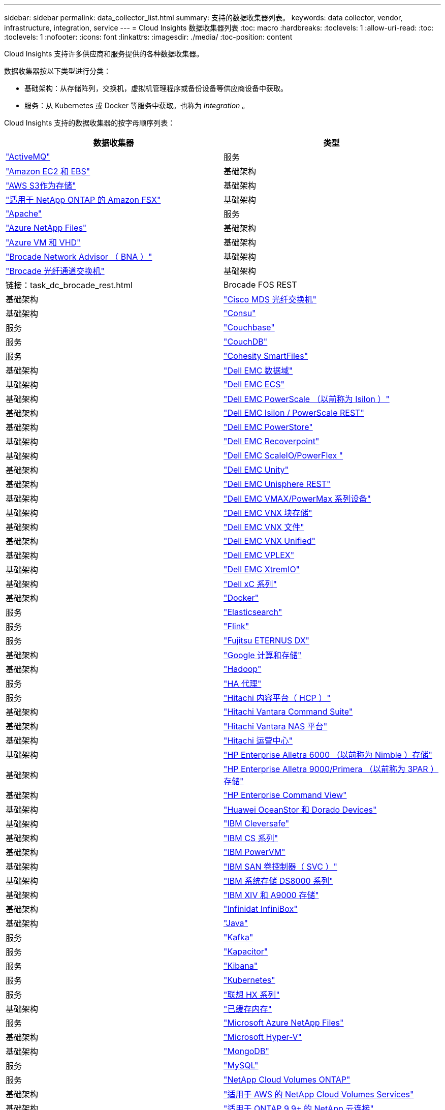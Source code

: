 ---
sidebar: sidebar 
permalink: data_collector_list.html 
summary: 支持的数据收集器列表。 
keywords: data collector, vendor, infrastructure, integration, service 
---
= Cloud Insights 数据收集器列表
:toc: macro
:hardbreaks:
:toclevels: 1
:allow-uri-read: 
:toc: 
:toclevels: 1
:nofooter: 
:icons: font
:linkattrs: 
:imagesdir: ./media/
:toc-position: content


[role="lead"]
Cloud Insights 支持许多供应商和服务提供的各种数据收集器。

数据收集器按以下类型进行分类：

* 基础架构：从存储阵列，交换机，虚拟机管理程序或备份设备等供应商设备中获取。
* 服务：从 Kubernetes 或 Docker 等服务中获取。也称为 _Integration_ 。


Cloud Insights 支持的数据收集器的按字母顺序列表：

[cols="<,<"]
|===
| 数据收集器 | 类型 


| link:task_config_telegraf_activemq.html["ActiveMQ"] | 服务 


| link:task_dc_amazon_ec2.html["Amazon EC2 和 EBS"] | 基础架构 


| link:task_dc_aws_s3.html["AWS S3作为存储"] | 基础架构 


| link:task_dc_na_amazon_fsx.html["适用于 NetApp ONTAP 的 Amazon FSX"] | 基础架构 


| link:task_config_telegraf_apache.html["Apache"] | 服务 


| link:task_dc_ms_anf.html["Azure NetApp Files"] | 基础架构 


| link:task_dc_ms_azure.html["Azure VM 和 VHD"] | 基础架构 


| link:task_dc_brocade_bna.html["Brocade Network Advisor （ BNA ）"] | 基础架构 


| link:task_dc_brocade_fc_switch.html["Brocade 光纤通道交换机"] | 基础架构 


| 链接：task_dc_brocade_rest.html | Brocade FOS REST 


| 基础架构 | link:task_dc_cisco_fc_switch.html["Cisco MDS 光纤交换机"] 


| 基础架构 | link:task_config_telegraf_consul.html["Consu"] 


| 服务 | link:task_config_telegraf_couchbase.html["Couchbase"] 


| 服务 | link:task_config_telegraf_couchdb.html["CouchDB"] 


| 服务 | link:task_dc_cohesity_smartfiles.html["Cohesity SmartFiles"] 


| 基础架构 | link:task_dc_emc_datadomain.html["Dell EMC 数据域"] 


| 基础架构 | link:task_dc_emc_ecs.html["Dell EMC ECS"] 


| 基础架构 | link:task_dc_emc_isilon.html["Dell EMC PowerScale （以前称为 Isilon ）"] 


| 基础架构 | link:task_dc_emc_isilon_rest.html["Dell EMC Isilon / PowerScale REST"] 


| 基础架构 | link:task_dc_emc_powerstore.html["Dell EMC PowerStore"] 


| 基础架构 | link:task_dc_emc_recoverpoint.html["Dell EMC Recoverpoint"] 


| 基础架构 | link:task_dc_emc_scaleio.html["Dell EMC ScaleIO/PowerFlex "] 


| 基础架构 | link:task_dc_emc_unity.html["Dell EMC Unity"] 


| 基础架构 | link:task_dc_emc_unisphere_rest.html["Dell EMC Unisphere REST"] 


| 基础架构 | link:task_dc_emc_vmax_powermax.html["Dell EMC VMAX/PowerMax 系列设备"] 


| 基础架构 | link:task_dc_emc_vnx_block.html["Dell EMC VNX 块存储"] 


| 基础架构 | link:task_dc_emc_vnx_file.html["Dell EMC VNX 文件"] 


| 基础架构 | link:task_dc_emc_vnx_unified.html["Dell EMC VNX Unified"] 


| 基础架构 | link:task_dc_emc_vplex.html["Dell EMC VPLEX"] 


| 基础架构 | link:task_dc_emc_xio.html["Dell EMC XtremIO"] 


| 基础架构 | link:task_dc_dell_xc_series.html["Dell xC 系列"] 


| 基础架构 | link:task_config_telegraf_docker.html["Docker"] 


| 服务 | link:task_config_telegraf_elasticsearch.html["Elasticsearch"] 


| 服务 | link:task_config_telegraf_flink.html["Flink"] 


| 服务 | link:task_dc_fujitsu_eternus.html["Fujitsu ETERNUS DX"] 


| 基础架构 | link:task_dc_google_cloud.html["Google 计算和存储"] 


| 基础架构 | link:task_config_telegraf_hadoop.html["Hadoop"] 


| 服务 | link:task_config_telegraf_haproxy.html["HA 代理"] 


| 服务 | link:task_dc_hds_hcp.html["Hitachi 内容平台（ HCP ）"] 


| 基础架构 | link:task_dc_hds_commandsuite.html["Hitachi Vantara Command Suite"] 


| 基础架构 | link:task_dc_hds_nas.html["Hitachi Vantara NAS 平台"] 


| 基础架构 | link:task_dc_hds_ops_center.html["Hitachi 运营中心"] 


| 基础架构 | link:task_dc_hpe_nimble.html["HP Enterprise Alletra 6000 （以前称为 Nimble ）存储"] 


| 基础架构 | link:task_dc_hp_3par.html["HP Enterprise Alletra 9000/Primera （以前称为 3PAR ）存储"] 


| 基础架构 | link:task_dc_hpe_commandview.html["HP Enterprise Command View"] 


| 基础架构 | link:task_dc_huawei_oceanstor.html["Huawei OceanStor 和 Dorado Devices"] 


| 基础架构 | link:task_dc_ibm_cleversafe.html["IBM Cleversafe"] 


| 基础架构 | link:task_dc_ibm_cs.html["IBM CS 系列"] 


| 基础架构 | link:task_dc_ibm_powervm.html["IBM PowerVM"] 


| 基础架构 | link:task_dc_ibm_svc.html["IBM SAN 卷控制器（ SVC ）"] 


| 基础架构 | link:task_dc_ibm_ds.html["IBM 系统存储 DS8000 系列"] 


| 基础架构 | link:task_dc_ibm_xiv.html["IBM XIV 和 A9000 存储"] 


| 基础架构 | link:task_dc_infinidat_infinibox.html["Infinidat InfiniBox"] 


| 基础架构 | link:task_config_telegraf_jvm.html["Java"] 


| 服务 | link:task_config_telegraf_kafka.html["Kafka"] 


| 服务 | link:task_config_telegraf_kapacitor.html["Kapacitor"] 


| 服务 | link:task_config_telegraf_kibana.html["Kibana"] 


| 服务 | link:https:task_config_telegraf_agent.html#kubernetes["Kubernetes"] 


| 服务 | link:task_dc_lenovo.html["联想 HX 系列"] 


| 基础架构 | link:task_config_telegraf_memcached.html["已缓存内存"] 


| 服务 | link:task_dc_ms_anf.html["Microsoft Azure NetApp Files"] 


| 基础架构 | link:task_dc_ms_hyperv.html["Microsoft Hyper-V"] 


| 基础架构 | link:task_config_telegraf_mongodb.html["MongoDB"] 


| 服务 | link:task_config_telegraf_mysql.html["MySQL"] 


| 服务 | link:task_dc_na_cloud_volumes_ontap.html["NetApp Cloud Volumes ONTAP"] 


| 基础架构 | link:task_dc_na_cloud_volumes.html["适用于 AWS 的 NetApp Cloud Volumes Services"] 


| 基础架构 | link:task_dc_na_cloud_connection.html["适用于 ONTAP 9.9+ 的 NetApp 云连接"] 


| 基础架构 | link:task_dc_na_7mode.html["NetApp Data ONTAP 7- 模式"] 


| 基础架构 | link:task_dc_na_eseries.html["NetApp E-Series"] 


| 基础架构 | link:task_dc_na_amazon_fsx.html["适用于 NetApp ONTAP 的 Amazon FSX"] 


| 基础架构 | link:task_dc_na_hci.html["NetApp HCI 虚拟中心"] 


| 基础架构 | link:task_dc_na_cdot.html["NetApp ONTAP 数据管理软件"] 


| 基础架构 | link:task_dc_na_cdot.html["NetApp ONTAP Select"] 


| 基础架构 | link:task_dc_na_solidfire.html["NetApp SolidFire 全闪存阵列"] 


| 基础架构 | link:task_dc_na_storagegrid.html["NetApp StorageGRID"] 


| 基础架构 | link:task_config_telegraf_netstat.html["netstat"] 


| 服务 | link:task_config_telegraf_nginx.html["nginx"] 


| 服务 | link:task_config_telegraf_node.html["节点"] 


| 服务 | link:task_dc_nutanix.html["Nutanix NX 系列"] 


| 基础架构 | link:task_dc_openstack.html["OpenStack"] 


| 基础架构 | link:task_config_telegraf_openzfs.html["OpenZFS"] 


| 服务 | link:task_dc_oracle_zfs.html["Oracle ZFS 存储设备"] 


| 基础架构 | link:task_config_telegraf_postgresql.html["PostgreSQL"] 


| 服务 | link:task_config_telegraf_puppetagent.html["Puppet 代理"] 


| 服务 | link:task_dc_pure_flasharray.html["Pure Storage FlashArray"] 


| 基础架构 | link:task_dc_redhat_virtualization.html["Red Hat 虚拟化"] 


| 基础架构 | link:task_config_telegraf_redis.html["Redis"] 


| 服务 | link:task_config_telegraf_rethinkdb.html["RethinkDB"] 


| 服务 | link:task_config_telegraf_agent.html#rhel-and-centos["RHEL 和 AMP ； CentOS"] 


| 服务 | link:task_dc_rubrik_cdm.html["Rubrik CDM存储"] 


| 基础架构 | link:task_config_telegraf_agent.html#ubuntu-and-debian["Ubuntu 和 AMP ； Debian"] 


| 服务 | link:task_dc_vmware.html["VMware vSphere"] 


| 基础架构 | link:task_config_telegraf_agent.html#windows["Windows"] 


| 服务 | link:task_config_telegraf_zookeeper.html["Zookeeper"] 
|===